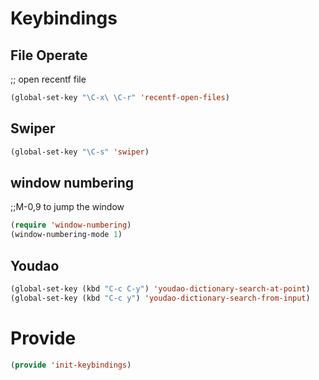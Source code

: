 * Keybindings
** File Operate
;; open recentf file
#+BEGIN_SRC emacs-lisp
(global-set-key "\C-x\ \C-r" 'recentf-open-files)
#+END_SRC
** Swiper
#+BEGIN_SRC emacs-lisp
(global-set-key "\C-s" 'swiper)
#+END_SRC

** window numbering 
;;M-0,9 to jump the window
#+BEGIN_SRC emacs-lisp
(require 'window-numbering)
(window-numbering-mode 1)
#+END_SRC

** Youdao
#+BEGIN_SRC emacs-lisp 
(global-set-key (kbd "C-c C-y") 'youdao-dictionary-search-at-point)
(global-set-key (kbd "C-c y") 'youdao-dictionary-search-from-input)
#+END_SRC
* Provide
#+BEGIN_SRC emacs-lisp
(provide 'init-keybindings)
#+END_SRC

